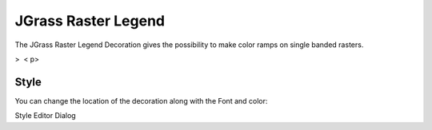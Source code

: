 


JGrass Raster Legend
~~~~~~~~~~~~~~~~~~~~

The JGrass Raster Legend Decoration gives the possibility to make
color ramps on single banded rasters.



>  < p>


Style
=====

You can change the location of the decoration along with the Font and
color:





Style Editor Dialog





